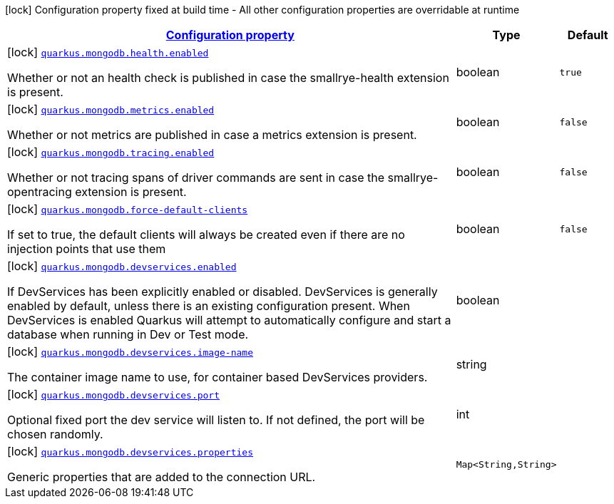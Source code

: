 [.configuration-legend]
icon:lock[title=Fixed at build time] Configuration property fixed at build time - All other configuration properties are overridable at runtime
[.configuration-reference, cols="80,.^10,.^10"]
|===

h|[[quarkus-mongodb-mongo-client-build-time-config_configuration]]link:#quarkus-mongodb-mongo-client-build-time-config_configuration[Configuration property]

h|Type
h|Default

a|icon:lock[title=Fixed at build time] [[quarkus-mongodb-mongo-client-build-time-config_quarkus.mongodb.health.enabled]]`link:#quarkus-mongodb-mongo-client-build-time-config_quarkus.mongodb.health.enabled[quarkus.mongodb.health.enabled]`

[.description]
--
Whether or not an health check is published in case the smallrye-health extension is present.
--|boolean 
|`true`


a|icon:lock[title=Fixed at build time] [[quarkus-mongodb-mongo-client-build-time-config_quarkus.mongodb.metrics.enabled]]`link:#quarkus-mongodb-mongo-client-build-time-config_quarkus.mongodb.metrics.enabled[quarkus.mongodb.metrics.enabled]`

[.description]
--
Whether or not metrics are published in case a metrics extension is present.
--|boolean 
|`false`


a|icon:lock[title=Fixed at build time] [[quarkus-mongodb-mongo-client-build-time-config_quarkus.mongodb.tracing.enabled]]`link:#quarkus-mongodb-mongo-client-build-time-config_quarkus.mongodb.tracing.enabled[quarkus.mongodb.tracing.enabled]`

[.description]
--
Whether or not tracing spans of driver commands are sent in case the smallrye-opentracing extension is present.
--|boolean 
|`false`


a|icon:lock[title=Fixed at build time] [[quarkus-mongodb-mongo-client-build-time-config_quarkus.mongodb.force-default-clients]]`link:#quarkus-mongodb-mongo-client-build-time-config_quarkus.mongodb.force-default-clients[quarkus.mongodb.force-default-clients]`

[.description]
--
If set to true, the default clients will always be created even if there are no injection points that use them
--|boolean 
|`false`


a|icon:lock[title=Fixed at build time] [[quarkus-mongodb-mongo-client-build-time-config_quarkus.mongodb.devservices.enabled]]`link:#quarkus-mongodb-mongo-client-build-time-config_quarkus.mongodb.devservices.enabled[quarkus.mongodb.devservices.enabled]`

[.description]
--
If DevServices has been explicitly enabled or disabled. DevServices is generally enabled by default, unless there is an existing configuration present. When DevServices is enabled Quarkus will attempt to automatically configure and start a database when running in Dev or Test mode.
--|boolean 
|


a|icon:lock[title=Fixed at build time] [[quarkus-mongodb-mongo-client-build-time-config_quarkus.mongodb.devservices.image-name]]`link:#quarkus-mongodb-mongo-client-build-time-config_quarkus.mongodb.devservices.image-name[quarkus.mongodb.devservices.image-name]`

[.description]
--
The container image name to use, for container based DevServices providers.
--|string 
|


a|icon:lock[title=Fixed at build time] [[quarkus-mongodb-mongo-client-build-time-config_quarkus.mongodb.devservices.port]]`link:#quarkus-mongodb-mongo-client-build-time-config_quarkus.mongodb.devservices.port[quarkus.mongodb.devservices.port]`

[.description]
--
Optional fixed port the dev service will listen to. 
 If not defined, the port will be chosen randomly.
--|int 
|


a|icon:lock[title=Fixed at build time] [[quarkus-mongodb-mongo-client-build-time-config_quarkus.mongodb.devservices.properties-properties]]`link:#quarkus-mongodb-mongo-client-build-time-config_quarkus.mongodb.devservices.properties-properties[quarkus.mongodb.devservices.properties]`

[.description]
--
Generic properties that are added to the connection URL.
--|`Map<String,String>` 
|

|===